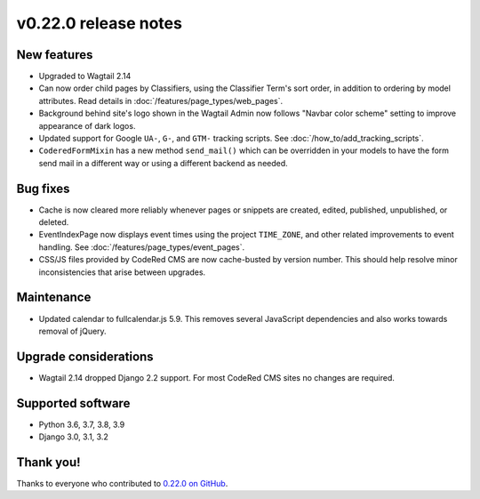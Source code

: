 v0.22.0 release notes
=====================


New features
------------

* Upgraded to Wagtail 2.14

* Can now order child pages by Classifiers, using the Classifier Term's
  sort order, in addition to ordering by model attributes. Read details in
  :doc:`/features/page_types/web_pages`.

* Background behind site's logo shown in the Wagtail Admin now follows "Navbar
  color scheme" setting to improve appearance of dark logos.

* Updated support for Google ``UA-``, ``G-``, and ``GTM-`` tracking scripts.
  See :doc:`/how_to/add_tracking_scripts`.

* ``CoderedFormMixin`` has a new method ``send_mail()`` which can be overridden
  in your models to have the form send mail in a different way or using a
  different backend as needed.


Bug fixes
---------

* Cache is now cleared more reliably whenever pages or snippets are created,
  edited, published, unpublished, or deleted.

* EventIndexPage now displays event times using the project ``TIME_ZONE``,
  and other related improvements to event handling. See
  :doc:`/features/page_types/event_pages`.

* CSS/JS files provided by CodeRed CMS are now cache-busted by version number.
  This should help resolve minor inconsistencies that arise between upgrades.


Maintenance
-----------

* Updated calendar to fullcalendar.js 5.9. This removes several JavaScript
  dependencies and also works towards removal of jQuery.


Upgrade considerations
----------------------

* Wagtail 2.14 dropped Django 2.2 support. For most CodeRed CMS sites no changes
  are required.


Supported software
------------------

* Python 3.6, 3.7, 3.8, 3.9

* Django 3.0, 3.1, 3.2


Thank you!
----------

Thanks to everyone who contributed to `0.22.0 on GitHub <https://github.com/coderedcorp/coderedcms/milestone/32?closed=1>`_.
